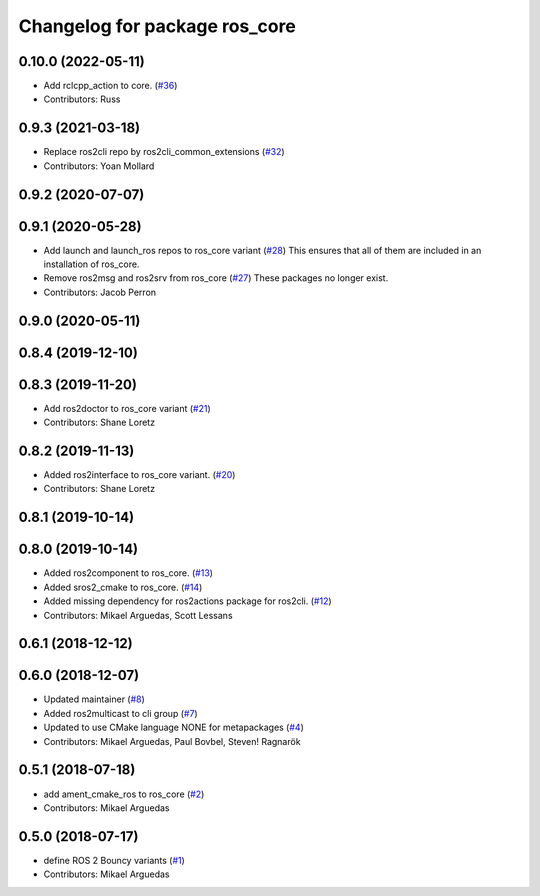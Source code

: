^^^^^^^^^^^^^^^^^^^^^^^^^^^^^^
Changelog for package ros_core
^^^^^^^^^^^^^^^^^^^^^^^^^^^^^^

0.10.0 (2022-05-11)
-------------------
* Add rclcpp_action to core. (`#36 <https://github.com/ros2/variants/issues/36>`_)
* Contributors: Russ

0.9.3 (2021-03-18)
------------------
* Replace ros2cli repo by ros2cli_common_extensions (`#32 <https://github.com/ros2/variants/issues/32>`_)
* Contributors: Yoan Mollard

0.9.2 (2020-07-07)
------------------

0.9.1 (2020-05-28)
------------------
* Add launch and launch_ros repos to ros_core variant (`#28 <https://github.com/ros2/variants/issues/28>`_)
  This ensures that all of them are included in an installation of ros_core.
* Remove ros2msg and ros2srv from ros_core (`#27 <https://github.com/ros2/variants/issues/27>`_)
  These packages no longer exist.
* Contributors: Jacob Perron

0.9.0 (2020-05-11)
------------------

0.8.4 (2019-12-10)
------------------

0.8.3 (2019-11-20)
------------------
* Add ros2doctor to ros_core variant (`#21 <https://github.com/ros2/variants/issues/21>`_)
* Contributors: Shane Loretz

0.8.2 (2019-11-13)
------------------
* Added ros2interface to ros_core variant. (`#20 <https://github.com/ros2/variants/issues/20>`_)
* Contributors: Shane Loretz

0.8.1 (2019-10-14)
------------------

0.8.0 (2019-10-14)
------------------
* Added ros2component to ros_core. (`#13 <https://github.com/ros2/variants/issues/13>`_)
* Added sros2_cmake to ros_core. (`#14 <https://github.com/ros2/variants/issues/14>`_)
* Added missing dependency for ros2actions package for ros2cli. (`#12 <https://github.com/ros2/variants/issues/12>`_)
* Contributors: Mikael Arguedas, Scott Lessans

0.6.1 (2018-12-12)
------------------

0.6.0 (2018-12-07)
------------------
* Updated maintainer (`#8 <https://github.com/ros2/variants/issues/8>`_)
* Added ros2multicast to cli group (`#7 <https://github.com/ros2/variants/issues/7>`_)
* Updated to use CMake language NONE for metapackages (`#4 <https://github.com/ros2/variants/issues/4>`_)
* Contributors: Mikael Arguedas, Paul Bovbel, Steven! Ragnarök

0.5.1 (2018-07-18)
------------------
* add ament_cmake_ros to ros_core (`#2 <https://github.com/ros2/variants/issues/2>`_)
* Contributors: Mikael Arguedas

0.5.0 (2018-07-17)
------------------
* define ROS 2 Bouncy variants (`#1 <https://github.com/ros2/variants/issues/1>`_)
* Contributors: Mikael Arguedas
